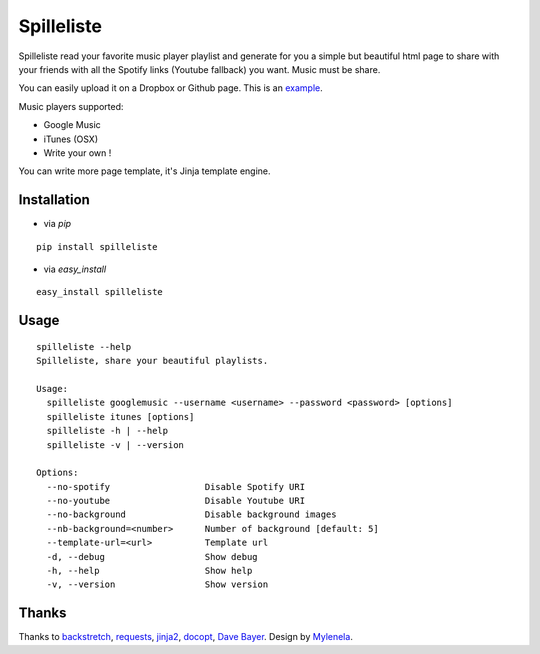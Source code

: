 Spilleliste
===========

Spilleliste read your favorite music player playlist and generate for you a simple but beautiful html page to share with your friends with all the Spotify links (Youtube fallback) you want.  
Music must be share.

You can easily upload it on a Dropbox or Github page.  
This is an `example`_.

Music players supported:

- Google Music
- iTunes (OSX)
- Write your own !

You can write more page template, it's Jinja template engine.

Installation
------------

- via `pip`

::

    pip install spilleliste

- via `easy_install`

::

    easy_install spilleliste

Usage
-----

::

  spilleliste --help
  Spilleliste, share your beautiful playlists.

  Usage:
    spilleliste googlemusic --username <username> --password <password> [options]
    spilleliste itunes [options]
    spilleliste -h | --help
    spilleliste -v | --version

  Options:
    --no-spotify                  Disable Spotify URI
    --no-youtube                  Disable Youtube URI
    --no-background               Disable background images
    --nb-background=<number>      Number of background [default: 5]
    --template-url=<url>          Template url
    -d, --debug                   Show debug
    -h, --help                    Show help
    -v, --version                 Show version

Thanks
------

Thanks to `backstretch`_, `requests`_, `jinja2`_, `docopt`_, `Dave Bayer`_.
Design by `Mylenela`_.

.. _example: http://dl.dropbox.com/u/79447684/spilleliste.html
.. _backstretch: http://srobbin.com/jquery-plugins/backstretch/
.. _requests: http://docs.python-requests.org/
.. _jinja2: http://jinja.pocoo.org/
.. _docopt: http://docopt.org/
.. _Dave Bayer: http://www.math.columbia.edu/~bayer/Python/iTunes/iTunes.html
.. _Mylenela: http://mylenela.fr/